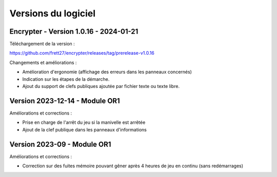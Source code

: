 
====================
Versions du logiciel
====================

Encrypter - Version 1.0.16 - 2024-01-21
---------------------------------------

Téléchargement de la version :

https://github.com/frett27/encrypter/releases/tag/prerelease-v1.0.16



Changements et améliorations :

- Amélioration d'ergonomie (affichage des erreurs dans les panneaux concernés)
- Indication sur les étapes de la démarche.
- Ajout du support de clefs publiques ajoutée par fichier texte ou texte libre.



Version 2023-12-14 - Module OR1
-------------------------------

Améliorations et corrections :

- Prise en charge de l'arrêt du jeu si la manivelle est arrêtée
- Ajout de la clef publique dans les panneaux d'informations

Version 2023-09 - Module OR1
----------------------------

Améliorations et corrections :

- Correction sur des fuites mémoire pouvant gêner après 4 heures de jeu en continu (sans redémarrages)